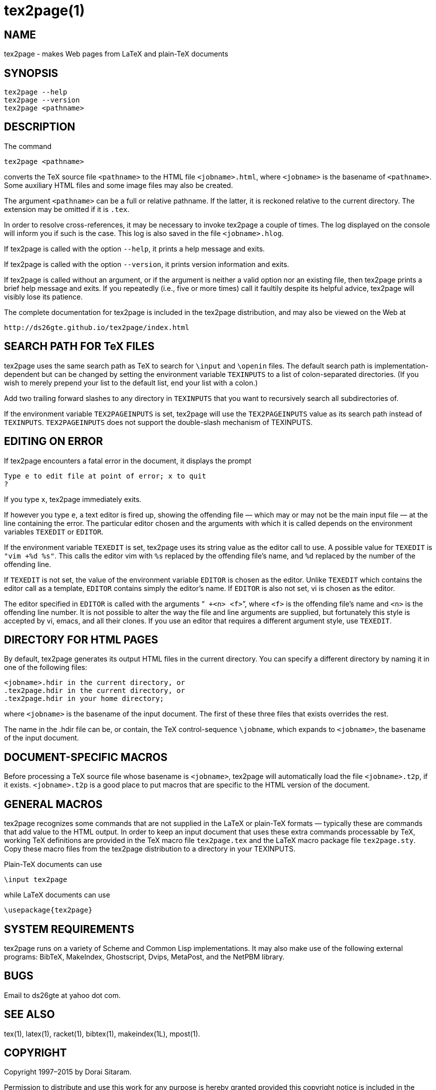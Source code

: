 = tex2page(1)

== NAME

tex2page - makes Web pages from LaTeX and plain-TeX documents

== SYNOPSIS

    tex2page --help
    tex2page --version
    tex2page <pathname>

== DESCRIPTION

The command

    tex2page <pathname>

converts the TeX source file `<pathname>` to the HTML file
`<jobname>.html`, where `<jobname>` is the basename of
`<pathname>`.
Some auxiliary HTML files and some image files may also be
created.

The argument `<pathname>` can be a full or relative pathname.  If
the latter, it is reckoned relative to the current directory.
The extension may be omitted if it is `.tex`.

In order to resolve cross-references, it may be necessary to
invoke tex2page a couple of times.  The log displayed on the
console will inform you if such is the case.  This log is also
saved in the file `<jobname>.hlog`.

If tex2page is called with the option `--help`, it prints a help
message and exits.

If tex2page is called with the option `--version`, it prints
version information and exits.

If tex2page is called without an argument, or if the argument is
neither a valid option nor an existing file, then tex2page prints
a brief help message and exits.  If you repeatedly (i.e., five or
more times) call it faultily despite its helpful advice, tex2page
will visibly lose its patience.

The complete documentation for tex2page is included in the
tex2page distribution, and may also be viewed on the Web at

     http://ds26gte.github.io/tex2page/index.html

== SEARCH PATH FOR TeX FILES

tex2page uses the same search path as TeX to search for
`\input` and `\openin` files.  The default search path is
implementation-dependent but can be changed by setting the
environment variable `TEXINPUTS` to a list of colon-separated
directories.  (If you wish to merely prepend your list to the
default list, end your list with a colon.)

Add two trailing forward slashes to any directory in `TEXINPUTS`
that you want to recursively search all subdirectories of.

If the environment variable `TEX2PAGEINPUTS` is set, tex2page will
use the `TEX2PAGEINPUTS` value as its search path instead of
`TEXINPUTS`.  `TEX2PAGEINPUTS`  does not support the double-slash
mechanism of TEXINPUTS.

== EDITING ON ERROR

If tex2page encounters a fatal error in the document, it
displays the prompt

    Type e to edit file at point of error; x to quit
    ?

If you type `x`, tex2page immediately exits.

If however you type `e`, a text editor is fired up, showing the
offending file — which may or may not be the main input file —
at the line containing the error.  The particular editor chosen
and the arguments with which it is called depends on the
environment variables `TEXEDIT` or `EDITOR`.

If the environment variable `TEXEDIT` is set, tex2page uses its
string value as the editor call to use.  A possible value for
`TEXEDIT` is `"vim +%d %s"`.  This calls the editor vim with `%s`
replaced by the offending file’s name, and `%d` replaced by the
number of the offending line.

If `TEXEDIT` is not set, the value of the environment variable
`EDITOR` is chosen as the editor.  Unlike `TEXEDIT`
which contains the editor call as a template, `EDITOR` contains
simply the editor’s name.  If `EDITOR` is also not set, vi is
chosen as the editor.

The editor specified in `EDITOR` is called with the arguments
“`` +<n> <f>``”, where `<f>` is the offending file’s name and `<n>` is the
offending line number.  It is not possible to alter the way the
file and line arguments are supplied, but fortunately this style
is accepted by vi, emacs, and all their clones.  If you use an
editor that requires a different argument style, use `TEXEDIT`.

== DIRECTORY FOR HTML PAGES

By default, tex2page generates its output HTML files in the
current directory.  You can specify a different directory by
naming it in one of the following files:

    <jobname>.hdir in the current directory, or
    .tex2page.hdir in the current directory, or
    .tex2page.hdir in your home directory;

where `<jobname>` is the basename of the input document.  The
first of these three files that exists overrides the rest.

The name in the .hdir file can be, or contain, the TeX
control-sequence `\jobname`, which expands to `<jobname>`, the
basename of the input document.

== DOCUMENT-SPECIFIC MACROS

Before processing a TeX source file whose basename is
`<jobname>`, tex2page will automatically load the file
`<jobname>.t2p`, if it exists.  `<jobname>.t2p` is a good place
to put macros that are specific to the HTML version of the
document.

== GENERAL MACROS

tex2page recognizes some commands that are not supplied in
the LaTeX or plain-TeX formats — typically these are
commands that add value to the HTML output.  In order to keep
an input document that uses these extra commands processable
by TeX, working TeX definitions are provided in the TeX macro
file `tex2page.tex` and the LaTeX macro package file
`tex2page.sty`.  Copy these macro files from the tex2page
distribution to a directory in your TEXINPUTS.

Plain-TeX documents can use

    \input tex2page

while LaTeX documents can use

    \usepackage{tex2page}

== SYSTEM REQUIREMENTS

tex2page runs on a variety of Scheme and Common Lisp
implementations.  It may also make use of the following external
programs: BibTeX, MakeIndex, Ghostscript, Dvips, MetaPost, and
the NetPBM library.

== BUGS

Email to ds26gte at yahoo dot com.

== SEE ALSO

tex(1), latex(1), racket(1), bibtex(1), makeindex(1L),
mpost(1).

== COPYRIGHT

Copyright 1997–2015 by Dorai Sitaram.

Permission to distribute and use this work for any purpose is
hereby granted provided this copyright notice is included in
the copy.  This work is provided as is, with no warranty of any
kind.
